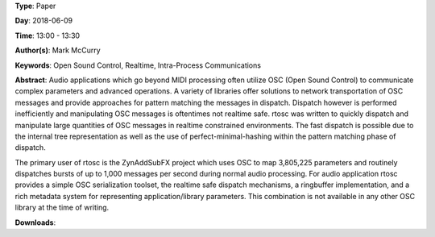 .. title: Rtosc - Realtime Safe Open Sound Control Messaging
.. slug: 39
.. date: 
.. tags: Open Sound Control, Realtime, Intra-Process Communications
.. category: Paper
.. link: 
.. description: 
.. type: text

**Type**: Paper

**Day**: 2018-06-09

**Time**: 13:00 - 13:30

**Author(s)**: Mark McCurry

**Keywords**: Open Sound Control, Realtime, Intra-Process Communications

**Abstract**: 
Audio applications which go beyond MIDI processing often utilize OSC (Open
Sound Control) to communicate complex parameters and advanced operations.
A variety of libraries offer solutions to network transportation of OSC
messages and provide approaches for pattern matching the messages in dispatch.
Dispatch however is performed inefficiently and manipulating OSC messages is
oftentimes not realtime safe.
rtosc was written to quickly dispatch and manipulate large quantities of OSC
messages in realtime constrained environments.
The fast dispatch is possible due to the internal tree representation as well
as the use of perfect-minimal-hashing within the pattern matching phase of
dispatch.

The primary user of rtosc is the ZynAddSubFX project which uses OSC to map
3,805,225 parameters and routinely dispatches bursts of up to 1,000 messages
per second during normal audio processing.
For audio application rtosc provides a simple OSC serialization toolset, the
realtime safe dispatch mechanisms, a ringbuffer implementation, and a rich
metadata system for representing application/library parameters.
This combination is not available in any other OSC library at the time of
writing.

**Downloads**: 
